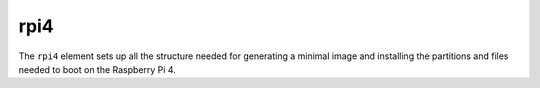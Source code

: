 ====
rpi4
====

The ``rpi4`` element sets up all the structure needed for generating a
minimal image and installing the partitions and files needed to boot on
the Raspberry Pi 4.

.. element_deps::
